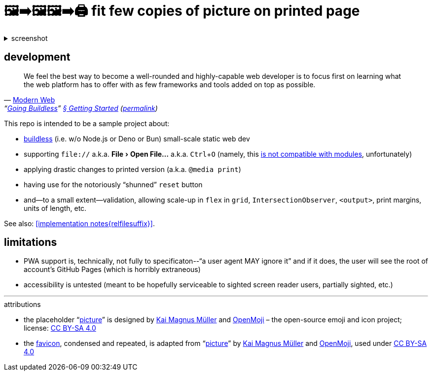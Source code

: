 = 🖼➡🖼🖼➡🖨 fit few copies of picture on printed page
:figure-caption!:
:experimental:

.screenshot
[%collapsible]
====
// Custom HTML for the sake of lazy loading.
++++
<img src="./screenshot.webp" loading="lazy" />
++++
====

== development

"We feel the best way to become a well-rounded and highly-capable web developer is to focus first on learning what the web platform has to offer with as few frameworks and tools added on top as possible."
-- https://modern-web.dev[Modern Web], "`https://modern-web.dev/guides/going-buildless[Going Buildless]`" https://modern-web.dev/guides/going-buildless/getting-started/[§ Getting Started] (https://github.com/modernweb-dev/web/blob/8c0250c6d844767896360d083e743c5a3edc502a/docs/guides/going-buildless/getting-started.md[permalink])

This repo is intended to be a sample project about:

* https://modern-web.dev/guides/going-buildless[buildless] (i.e. w/o Node.js or Deno or Bun) small-scale static web dev
* supporting `+file://+` a.k.a. menu:File[Open File...] a.k.a. kbd:[Ctrl+O] (namely, this https://developer.mozilla.org/en-US/docs/Web/JavaScript/Guide/Modules#troubleshooting[is not compatible with modules], unfortunately)
* applying drastic changes to printed version (a.k.a. `+@media print+`)
* having use for the notoriously “shunned” `+reset+` button
* and--to a small extent--validation, allowing scale-up in `+flex+` in `+grid+`, `+IntersectionObserver+`, `+<output>+`, print margins, units of length, etc.

See also: xref:implementation notes{relfilesuffix}[].

== limitations

* PWA support is, technically, not fully to specificaton--"`a user agent MAY ignore it`" and if it does, the user will see the root of account's GitHub Pages (which is horribly extraneous)
* accessibility is untested (meant to be hopefully serviceable to sighted screen reader users, partially sighted, etc.)

---

.attributions
* the placeholder "`https://openmoji.org/library/emoji-E142/#variant=black[picture]`" is designed by https://openmoji.org/library/#author=Kai%20Magnus%20M%C3%BCller[Kai Magnus Müller] and https://openmoji.org/[OpenMoji] – the open-source emoji and icon project; license: https://creativecommons.org/licenses/by-sa/4.0/[CC BY-SA 4.0]
* the link:../favicon.svg[favicon], condensed and repeated, is adapted from "`https://openmoji.org/library/emoji-E142/#variant=black[picture]`" by https://openmoji.org/library/#author=Kai%20Magnus%20M%C3%BCller[Kai Magnus Müller] and https://openmoji.org/[OpenMoji], used under https://creativecommons.org/licenses/by-sa/4.0/[CC BY-SA 4.0]

// spell-checker:enableCompoundWords
